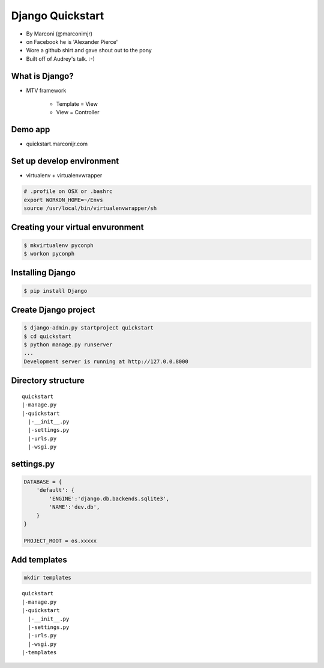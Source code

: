 ==================
Django Quickstart
==================

* By Marconi (@marconimjr)
* on Facebook he is 'Alexander Pierce'
* Wore a github shirt and gave shout out to the pony
* Built off of Audrey's talk. :-)

What is Django?
================

* MTV framework

    * Template = View
    * View = Controller

Demo app
=========

* quickstart.marconijr.com

Set up develop environment
============================

* virtualenv + virtualenvwrapper

.. code-block:: bash

    # .profile on OSX or .bashrc
    export WORKON_HOME=~/Envs
    source /usr/local/bin/virtualenvwrapper/sh

Creating your virtual envuronment
====================================

.. code-block:: bash

    $ mkvirtualenv pyconph
    $ workon pyconph


Installing Django
====================

.. code-block:: bash

    $ pip install Django
    
Create Django project
======================

.. code-block:: bash

    $ django-admin.py startproject quickstart
    $ cd quickstart
    $ python manage.py runserver
    ...
    Development server is running at http://127.0.0.8000
    
Directory structure
====================

.. parsed-literal::

    quickstart
    |-manage.py
    |-quickstart
      |-__init__.py
      |-settings.py
      |-urls.py
      |-wsgi.py


settings.py
=============

.. code-block:: python

    DATABASE = {
        'default': {
            'ENGINE':'django.db.backends.sqlite3',
            'NAME':'dev.db',            
        }
    }
    
    PROJECT_ROOT = os.xxxxx

Add templates
==============

.. code-block:: bash

    mkdir templates
        
.. parsed-literal::

    quickstart
    |-manage.py
    |-quickstart
      |-__init__.py
      |-settings.py
      |-urls.py
      |-wsgi.py
    |-templates

